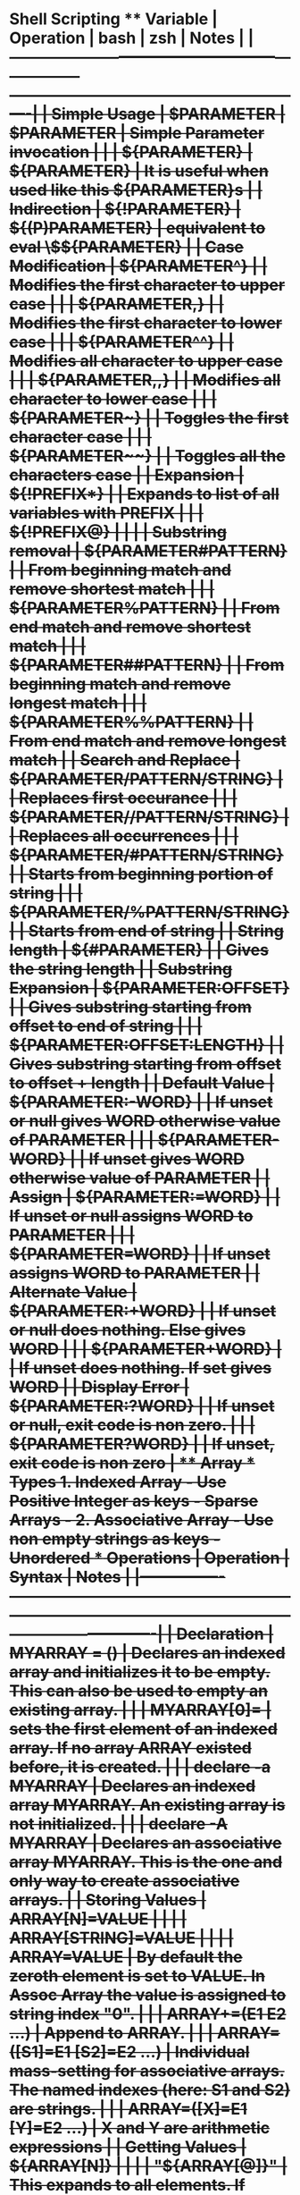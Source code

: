 * Shell Scripting ** Variable | Operation           | bash                         | zsh             | Notes                                                    | |---------------------+------------------------------+-----------------+----------------------------------------------------------| | Simple Usage        | $PARAMETER                   | $PARAMETER      | Simple Parameter invocation                              | |                     | ${PARAMETER}                 | ${PARAMETER}    | It is useful when used like this ${PARAMETER}s           | | Indirection         | ${!PARAMETER}                | ${(P)PARAMETER} | equivalent to eval \$${PARAMETER}                        | | Case Modification   | ${PARAMETER^}                |                 | Modifies the first character to upper case               | |                     | ${PARAMETER,}                |                 | Modifies the first character to lower case               | |                     | ${PARAMETER^^}               |                 | Modifies all character to upper case                     | |                     | ${PARAMETER,,}               |                 | Modifies all character to lower case                     | |                     | ${PARAMETER~}                |                 | Toggles the first character case                         | |                     | ${PARAMETER~~}               |                 | Toggles all the characters case                          | | Expansion           | ${!PREFIX*}                  |                 | Expands to list of all variables with PREFIX             | |                     | ${!PREFIX@}                  |                 |                                                          | | Substring removal   | ${PARAMETER#PATTERN}         |                 | From beginning match and remove shortest match           | |                     | ${PARAMETER%PATTERN}         |                 | From end match and remove shortest match                 | |                     | ${PARAMETER##PATTERN}        |                 | From beginning match and remove longest match            | |                     | ${PARAMETER%%PATTERN}        |                 | From end match and remove longest match                  | | Search and Replace  | ${PARAMETER/PATTERN/STRING}  |                 | Replaces first occurance                                 | |                     | ${PARAMETER//PATTERN/STRING} |                 | Replaces all occurrences                                  | |                     | ${PARAMETER/#PATTERN/STRING} |                 | Starts from beginning portion of string                  | |                     | ${PARAMETER/%PATTERN/STRING} |                 | Starts from end of string                                | | String length       | ${#PARAMETER}                |                 | Gives the string length                                  | | Substring Expansion | ${PARAMETER:OFFSET}          |                 | Gives substring starting from offset to end of string    | |                     | ${PARAMETER:OFFSET:LENGTH}   |                 | Gives substring starting from offset to offset + length  | | Default Value       | ${PARAMETER:-WORD}           |                 | If unset or null gives WORD otherwise value of PARAMETER | |                     | ${PARAMETER-WORD}            |                 | If unset gives WORD otherwise value of PARAMETER         | | Assign              | ${PARAMETER:=WORD}           |                 | If unset or null assigns WORD to PARAMETER               | |                     | ${PARAMETER=WORD}            |                 | If unset assigns WORD to PARAMETER                       | | Alternate Value     | ${PARAMETER:+WORD}           |                 | If unset or null does nothing. Else gives WORD           | |                     | ${PARAMETER+WORD}            |                 | If unset does nothing. If set gives WORD                 | | Display Error       | ${PARAMETER:?WORD}           |                 | If unset or null, exit code is non zero.                 | |                     | ${PARAMETER?WORD}            |                 | If unset, exit code is non zero                          | ** Array *** Types 1. Indexed Array - Use Positive Integer as keys - Sparse Arrays - 2. Associative Array - Use non empty strings as keys - Unordered *** Operations | Operation      | Syntax                    | Notes                                                                                                       | |----------------+---------------------------+-------------------------------------------------------------------------------------------------------------| | Declaration    | MYARRAY = ()              | Declares an indexed array and initializes it to be empty. This can also be used to empty an existing array. | |                | MYARRAY[0]=               | sets the first element of an indexed array. If no array ARRAY existed before, it is created.                | |                | declare -a MYARRAY        | Declares an indexed array MYARRAY. An existing array is not initialized.                                    | |                | declare -A MYARRAY        | Declares an associative array MYARRAY. This is the one and only way to create associative arrays.           | | Storing Values | ARRAY[N]=VALUE            |                                                                                                             | |                | ARRAY[STRING]=VALUE       |                                                                                                             | |                | ARRAY=VALUE               | By default the zeroth element is set to VALUE. In Assoc Array the value is assigned to string index "0".    | |                | ARRAY+=(E1 E2 …)          | Append to ARRAY.                                                                                            | |                | ARRAY=([S1]=E1 [S2]=E2 …) | Individual mass-setting for associative arrays. The named indexes (here: S1 and S2) are strings.            | |                | ARRAY=([X]=E1 [Y]=E2 …)   | X and Y are arithmetic expressions                                                                          | | Getting Values | ${ARRAY[N]}               |                                                                                                             | |                | "${ARRAY[@]}"             | This expands to all elements. If quoted expands to all elements individually quoted                         | |                | ${ARRAY[@]}               | This expands to all elements.                                                                               | |                | "${ARRAY[*]}"             | This expands to all elements. If quoted expands to all elements quoted as a whole                           | |                | ${ARRAY[*]}               | This expands to all elements.                                                                               | | Metadata       | ${#ARRAY[N]}              | Expands to the length of an individual array member at index N                                              | |                | ${#ARRAY[STRING]}         | Expands to the length of an individual associative array member at index STRING (stringlength)              | |                | ${#ARRAY[@]}              | Expands to the number of elements in ARRAY                                                                  | |                | ${#ARRAY[*]}              | Expands to the number of elements in ARRAY                                                                  | |                | ${!ARRAY[@]}              | Expands to the indexes in ARRAY                                                                             | |                | ${!ARRAY[*]}              | Expands to the indexes in ARRAY                                                                             | | Destruction    | unset -v ARRAY            | Destroys a complete array                                                                                   | |                | unset -v ARRAY[@]         | Destroys a complete array                                                                                   | |                | unset -v ARRAY[*]         | Destroys a complete array                                                                                   | |                | unset -v ARRAY[N]         | Destroys the array element at index N                                                                       | |                | unset -v ARRAY[STRING]    | Destroys the array element of the associative array at index STRING                                         | |                |                           |                                                                                                             | ** declare Dynamically assign value to variable #+begin_src bash foo=bar declare $foo=baz echo $bar #+end_src #+begin_src bash location_name=$(networksetup -getcurrentlocation) echo $location_name proxy_name="${location_name}_HTTP_PROXY" HTTP_PROXY=${!proxy_name} echo $HTTP_PROXY #+end_src #+RESULTS: | Home        | | hello_world | ** condition expression *** General If statement Both of them below are equivalent #+begin_src bash if test -e /etc/passwd; then echo "Alright man..." >&2 else echo "Yuck! Where is it??" >&2 exit 1 fi #+end_src #+begin_src bash if [ -e /etc/passwd ]; then echo "Alright man..." >&2 else echo "Yuck! Where is it??" >&2 exit 1 fi #+end_src The [] does not belong to if. It is equivalent to "test" *** AND and OR operator && and || has same precedence #+begin_src bash if [ -n "$var"] && [ -e "$var"]; then echo "\$var is not null and a file named $var exists!" fi #+end_src This will not have short circuit behaviour. -a has precedence over -o #+begin_src bash if [ -n "$var" -a -e "$var" ] ; then echo "\$var is not null and a file named $var exists" fi #+end_src ** Group Command #+begin_src bash {echo "PASSWD follows" cat /etc/passwd echo echo "GROUPS follows" cat /etc/group} >output.txt #+end_src ** For Loop *** To loop through all the positional argument $@ #+begin_src bash for <NAME>; do <LIST> done #+end_src *** Generic For loop #+begin_src bash for <NAME> in <WORDS>; do <LIST> done #+end_src #+begin_src bash for x in 1 2 3 4; do echo $x done #+end_src ** Redirection - Redirection is setup before execution of command. Thats why sed s/x/y file > file does not work and it truncates the file. - - | Syntax       | Notes                                                                                                           | |--------------+-----------------------------------------------------------------------------------------------------------------| | > filename   | Redirect stdout to filename                                                                                     | | 1> filename  | Equivalent to 1>filename                                                                                        | | 2> filename  | Redirect stderr to filename                                                                                     | | 3> filename  | It will create a new descriptor 3 pointing to filename. There will not be any redirection from stdout or stderr | | < filename   | Redirect stdin from file                                                                                        | | 0< filename  | Same as < filename                                                                                              | | 3< filename  | It will create a new descriptor 3 from filename.                                                                | | 2>&1         | It is duplicating file descriptor 2 to point to what 1 was pointing.                                            | | >file 2>&1   | Both 2 and 1 are pointing to same file                                                                          | | 2>&1 > file  | 1 is pointing to file but 2 will be pointing to what 1 was pointing to before it is changed to file             | | exec 2> file | Setup for script to redirect stderr to file                                                                     | | exec 3< file | Setup for script to have a new descriptor 3 from file.                                                          | | 2>&-         | Close stderr                                                                                                    | | <&-          | Close stdin                                                                                                     | |              |                                                                                                                 | ** Colon Operator The expression sets SOMETHING to value if it isn't already set. #+begin_src bash : ${SOMETHING='value'} #+end_src To ignore error of a command #+begin_src bash ls || true ls || : #+end_src ** Arithmetic Modulo #+begin_src bash counter=1 $((counter%10) #+end_src ** Here Document *** Generic #+begin_src bash cat > filename << EOF $my_variable EOF #+end_src *** Substitution Turned off #+begin_src bash cat > filename << 'EOF' $my_variable EOF #+end_src *** Suppress Leading Tabs #+begin_src bash cat > filename <<-EOF $my_variable EOF #+end_src *** Anonymous here doc #+begin_src bash : <<TESTVARIABLES ${HOSTNAME?}${USER?}${MAIL?}  # Print error message if one of the variables not set. TESTVARIABLES #+end_src
* Shortcuts
  | Command  | shortcuts                        |
  |----------+----------------------------------|
  | Ctrl + u | clear the entire line            |
  | Ctrl + k | clear after the current position |
  | Ctrl + w | clear word before cursor         |
  |          |                                  |
* Snippets
** Check if the script is running interactively
   #+begin_src bash
     #!/bin/sh
     if [ -t 0 ]; then
         echo script running interactively
     else
         echo stdin coming from a pipe or file
     fi


     if [ -t 1 ] ; then
       echo output going to the screen
     else
       echo output redirected to a file or pipe
     fi
   #+end_src

   #+RESULTS:
   : stdin coming from a pipe or file

** Download all repos from bamboo projects
   #+begin_src bash
     for x in `curl  -u ramz:ramz -X GET -H "Content-Type: application/json" http://www.example.com/rest/api/1.0/projects/DCE/repos\?limit\=1000 | jq '.values[].links.clone[].href' | grep "ssh" | tr -d '"'`
     do
         git clone $x
     done
   #+end_src
   #+begin_src bash
     for x in `curl  -u ramz:ramz -X GET -H "Content-Type: application/json" http://www.example.com/rest/api/1.0/projects/PUPPET/repos\?limit\=1000 | jq '.values[].links.clone[].href' | grep "http" | tr -d '"'`
     do
         echo http://ramz:ramz@www.example.com/scm/puppet/${x##*/}
     done

   #+end_src

** Template for returning value from function
   #+begin_src bash
     function myfunc()
     {
         local  __resultvar=$1
         local  myresult='some value'
         if [[ "$__resultvar" ]]; then
             eval $__resultvar="'$myresult'"
         else
             echo "$myresult"
         fi
     }

   #+end_src
** Get status of all the repos
   #+begin_src bash
     find . -depth 1 -print -exec git --git-dir {}/.git --work-tree {}  status \;
   #+end_src
** Create a temp file for curl download
   #+begin_src bash
     temp = "$(mktemp)"
     curl -Ss url > "$temp"
   #+end_src
** Create a temp directory
   #+begin_src bash
     tmpdir=$(mktemp -d /tmp/rc.XXXXXX)
     cd "$tmpdir"
     rm -rfv "$tmpdir"
   #+end_src
** Check if binary is available and use it
   #+begin_src bash
     if type yum >/dev/null 2>&1; then
         sudo yum install something
     else
         echo "Not available"
     fi
   #+end_src
** Check if directory is empty
   #+begin_src bash
   [ "$(ls -A /path/to/directory)" ] && echo "Not Empty" || echo "Empty"
   #+end_src
** substitute variable value if it has any variable
   #+begin_src bash
   KANA_BUILD_VERSION=$(eval "echo ${bamboo_KANA_BUILD_VERSION}")
   #+end_src
** Split String and take nth element
   #+begin_src bash
     N=3
     STRING="one two three four"

     arr=($STRING)
     echo ${arr[N-1]}
   #+end_src

   #+RESULTS:
   : three

** Cat to file but escape all
   #+begin_src bash
   # This will not escape
   cat > filename << EOF
   $my_variable
   EOF

   # This will escape everything
   cat > filename << 'EOF'
   $my_variable
   EOF

   #+end_src
** Check if variable is null
   #+begin_src bash
   [[ -z var1 ]] && echo "Variable is empty" && exit 1
   #+end_src
** Lower case the variable
   #+begin_src bash
   # method 1
   ${VAR,,}
   # method 2
   echo ${VAR} | tr '[:upper:]' '[:lower:]'
   #+end_src
** To replace tabs
   #+BEGIN_SRC bash
   cat geeks.txt | tr ':[space]:' '\t' > out.txt
   #+END_SRC
** Compress files from find
   #+BEGIN_SRC bash
   find . -name *.png -type f -print | xargs tar -cvzf images.tar.gz
   #+END_SRC
** convert file from lowercase to uppercase
   #+BEGIN_SRC bash
   cat myfile | tr a-z A-Z > output.txt
   #+END_SRC
* Commands
  | commmands | notes                              |   |
  |-----------+------------------------------------+---|
  | bindkey   | list all keyboard shortcuts in zsh |   |
  | mapfile   | create an array from file input    |   |
  | column    | To display output as column        |   |
  | yes       | To send y to commands              |   |
  | script    | To record your commandline         |   |
  |           |                                    |   |
* zsh
** Rename multiple files
   #+begin_src bash
   autoload -U zmv
   zmv 'kana1-(*)' 'kana2-$1'
   #+end_src
** Rename filename to lowercase/uppercase
   #+BEGIN_SRC bash
   autoload -U zmv
   # uppercase all filenames
   zmv '(*)' '${(U)1}'
   # Lowercase all filenames
   zmv '(*)' '${(L)1}'
   #+END_SRC
** Change the extensions
   #+BEGIN_SRC bash
   zmv -n '(*).txt' '$1.rtf'
   #+END_SRC
** Changing the file extension recursively
   #+BEGIN_SRC bash
   zmv -Q '(**/)(*).txt' '$1$2.rtf'
   #+END_SRC
** Renaming files serially
   #+BEGIN_SRC bash
   c=1 zmv '*.txt' '$((c++)).txt'
   #+END_SRC
** Change selective parts of filename
   #+BEGIN_SRC bash
   zmv '(*).txt' '${1//foo/bar}.txt'
   #+END_SRC